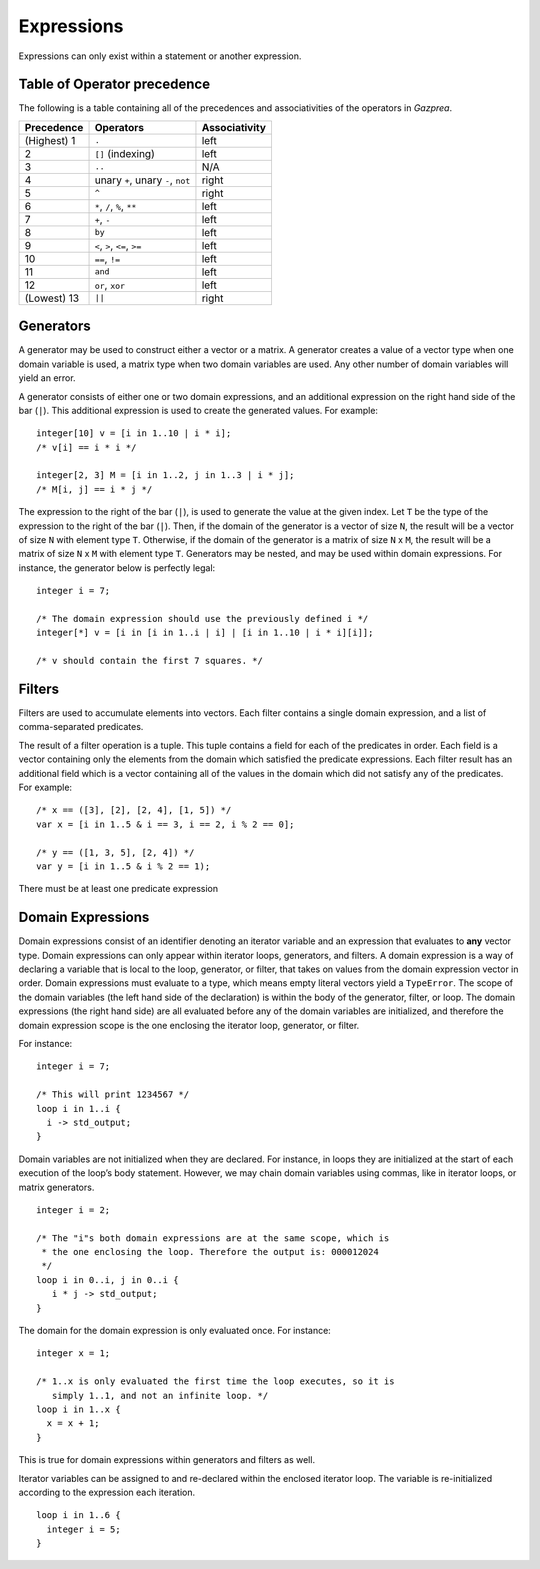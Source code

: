 .. _sec:expressions:

Expressions
===========

Expressions can only exist within a statement or another expression.

.. _ssec:expressions_toop:

Table of Operator precedence
----------------------------

The following is a table containing all of the precedences and
associativities of the operators in *Gazprea*.

+----------------+------------------------------------+-------------------+
| **Precedence** | **Operators**                      | **Associativity** |
+================+====================================+===================+
| (Highest) 1    | ``.``                              | left              |
+----------------+------------------------------------+-------------------+
| 2              | ``[]`` (indexing)                  | left              |
+----------------+------------------------------------+-------------------+
| 3              | ``..``                             | N/A               |
+----------------+------------------------------------+-------------------+
| 4              | unary ``+``, unary ``-``, ``not``  | right             |
+----------------+------------------------------------+-------------------+
| 5              | ``^``                              | right             |
+----------------+------------------------------------+-------------------+
| 6              | ``*``\ , ``/``\ , ``%``, ``**``    | left              |
+----------------+------------------------------------+-------------------+
| 7              | ``+``\ , ``-``                     | left              |
+----------------+------------------------------------+-------------------+
| 8              | ``by``                             | left              |
+----------------+------------------------------------+-------------------+
| 9              | ``<``\ , ``>``\ , ``<=``\ , ``>=`` | left              |
+----------------+------------------------------------+-------------------+
| 10             | ``==``\ , ``!=``                   | left              |
+----------------+------------------------------------+-------------------+
| 11             | ``and``                            | left              |
+----------------+------------------------------------+-------------------+
| 12             | ``or``\ , ``xor``                  | left              |
+----------------+------------------------------------+-------------------+
| (Lowest) 13    | ``||``                             | right             |
+----------------+------------------------------------+-------------------+

.. _ssec:expressions_generators:

Generators
----------

A generator may be used to construct either a vector or a matrix. A
generator creates a value of a vector type when one domain variable is
used, a matrix type when two domain variables are used.
Any other number of domain variables will yield an error.

A generator consists of either one or two domain expressions,
and an additional  expression on the right hand side of the bar (``|``).
This additional expression is used to create the generated values. For example:

::

         integer[10] v = [i in 1..10 | i * i];
         /* v[i] == i * i */

         integer[2, 3] M = [i in 1..2, j in 1..3 | i * j];
         /* M[i, j] == i * j */

The expression to the right of the bar (``|``), is used to generate the
value at the given index.
Let ``T`` be the type of the expression to the right of the bar (``|``). Then,
if the domain of the generator is a vector of size ``N``, the result will be a
vector of size ``N`` with element type ``T``. Otherwise, if the domain of the
generator is a matrix of size ``N`` x ``M``, the result will be a matrix of size
``N`` x ``M`` with element type ``T``.
Generators may be nested, and
may be used within domain expressions. For instance, the generator below
is perfectly legal:

::

         integer i = 7;

         /* The domain expression should use the previously defined i */
         integer[*] v = [i in [i in 1..i | i] | [i in 1..10 | i * i][i]];

         /* v should contain the first 7 squares. */

.. _ssec:expressions_filters:

Filters
-------

Filters are used to accumulate elements into vectors. Each filter
contains a single domain expression, and a list of comma-separated predicates.

The result of a filter operation is a tuple. This tuple contains a field
for each of the predicates in order. Each field is a vector containing
only the elements from the domain which satisfied the predicate
expressions. Each filter result has an additional field which is a
vector containing all of the values in the domain which did not satisfy
any of the predicates. For example:

::

         /* x == ([3], [2], [2, 4], [1, 5]) */
         var x = [i in 1..5 & i == 3, i == 2, i % 2 == 0];

         /* y == ([1, 3, 5], [2, 4]) */
         var y = [i in 1..5 & i % 2 == 1);

There must be at least one predicate expression

.. _ssec:expressions_dom_expr:

Domain Expressions
------------------

Domain expressions consist of an identifier denoting an iterator variable and
an expression that evaluates to **any** vector type.
Domain expressions can only appear within iterator loops, generators,
and filters. A domain expression is a way of declaring a variable that
is local to the loop, generator, or filter, that takes on values from
the domain expression vector in order.
Domain expressions must evaluate to a type, which means empty literal vectors
yield a ``TypeError``.
The scope of the domain variables (the left hand side of the declaration) is
within the body of the generator, filter, or loop.
The domain expressions (the right hand side) are all evaluated before any of the
domain variables are initialized, and therefore the domain expression scope is
the one enclosing the iterator loop, generator, or filter.

For instance:

::

         integer i = 7;

         /* This will print 1234567 */
         loop i in 1..i {
           i -> std_output;
         }

Domain variables are not initialized when they are declared. For
instance, in loops they are initialized at the start of each execution of
the loop’s body statement. However, we may chain domain variables using
commas, like in iterator loops, or matrix generators.

::

         integer i = 2;

         /* The "i"s both domain expressions are at the same scope, which is
          * the one enclosing the loop. Therefore the output is: 000012024
          */
         loop i in 0..i, j in 0..i {
            i * j -> std_output;
         }

The domain for the domain expression is only evaluated once. For
instance:

::

         integer x = 1;

         /* 1..x is only evaluated the first time the loop executes, so it is
            simply 1..1, and not an infinite loop. */
         loop i in 1..x {
           x = x + 1;
         }

This is true for domain expressions within generators and filters as
well.

Iterator variables can be assigned to and re-declared within the enclosed iterator loop.
The variable is re-initialized according to the expression each iteration.

::

         loop i in 1..6 {
           integer i = 5;
         }   
